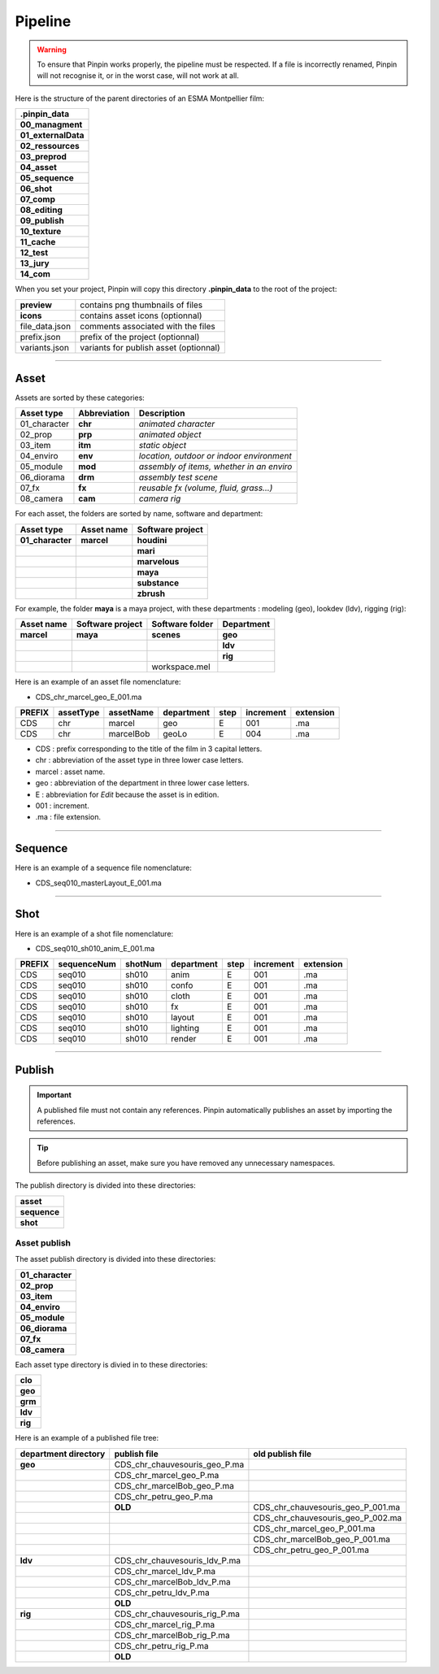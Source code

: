 .. _pipeline:

Pipeline
========

.. warning::
    To ensure that Pinpin works properly, the pipeline must be respected. If a file is incorrectly renamed, Pinpin will not recognise it, or in the worst case, will not work at all.

Here is the structure of the parent directories of an ESMA Montpellier film:

.. list-table::

    * - **.pinpin_data**
    * - **00_managment**
    * - **01_externalData**
    * - **02_ressources**
    * - **03_preprod**
    * - **04_asset**
    * - **05_sequence**
    * - **06_shot**
    * - **07_comp**
    * - **08_editing**
    * - **09_publish**
    * - **10_texture**
    * - **11_cache**
    * - **12_test**
    * - **13_jury**
    * - **14_com**

When you set your project, Pinpin will copy this directory **.pinpin_data** to the root of the project:

.. list-table::

    * - **preview**
      - contains png thumbnails of files
    * - **icons**
      - contains asset icons (optionnal)
    * - file_data.json
      - comments associated with the files 
    * - prefix.json
      - prefix of the project (optionnal)
    * - variants.json
      - variants for publish asset (optionnal)

------------

Asset
-----

Assets are sorted by these categories:

.. list-table::
   :header-rows: 1

   * - Asset type
     - Abbreviation
     - Description
   * - 01_character
     - **chr**
     - *animated character*
   * - 02_prop
     - **prp**
     - *animated object*
   * - 03_item
     - **itm**
     - *static object*
   * - 04_enviro
     - **env**
     - *location, outdoor or indoor environment*
   * - 05_module
     - **mod**
     - *assembly of items, whether in an enviro*
   * - 06_diorama
     - **drm**
     - *assembly test scene*
   * - 07_fx
     - **fx**
     - *reusable fx (volume, fluid, grass...)*
   * - 08_camera
     - **cam**
     - *camera rig*

For each asset, the folders are sorted by name, software and department:

.. list-table::
    :header-rows: 1

    * - Asset type
      - Asset name
      - Software project
    * - **01_character**
      - **marcel**
      - **houdini**
    * - 
      - 
      - **mari**
    * - 
      - 
      - **marvelous**
    * - 
      - 
      - **maya**
    * - 
      - 
      - **substance**
    * - 
      - 
      - **zbrush**

For example, the folder **maya** is a maya project, with these departments : modeling (geo), lookdev (ldv), rigging (rig):

.. list-table::
    :header-rows: 1

    * - Asset name
      - Software project
      - Software folder
      - Department
    * - **marcel**
      - **maya**
      - **scenes**
      - **geo**
    * - 
      - 
      - 
      - **ldv**
    * - 
      - 
      - 
      - **rig**
    * - 
      - 
      - workspace.mel
      - 

Here is an example of an asset file nomenclature:

* CDS_chr_marcel_geo_E_001.ma

.. list-table:: 
   :header-rows: 1

   * - PREFIX
     - assetType
     - assetName
     - department
     - step
     - increment
     - extension
   * - CDS
     - chr
     - marcel
     - geo
     - E
     - 001
     - .ma
   * - CDS
     - chr
     - marcelBob
     - geoLo
     - E
     - 004
     - .ma

* CDS : prefix corresponding to the title of the film in 3 capital letters.
* chr : abbreviation of the asset type in three lower case letters.
* marcel : asset name.
* geo : abbreviation of the department in three lower case letters.
* E : abbreviation for *Edit* because the asset is in edition.
* 001 : increment.
* .ma : file extension.

------------

Sequence
--------

Here is an example of a sequence file nomenclature:

* CDS_seq010_masterLayout_E_001.ma

------------

Shot
----

Here is an example of a shot file nomenclature:

* CDS_seq010_sh010_anim_E_001.ma

.. list-table:: 
   :header-rows: 1

   * - PREFIX
     - sequenceNum
     - shotNum
     - department
     - step
     - increment
     - extension
   * - CDS
     - seq010
     - sh010
     - anim
     - E
     - 001
     - .ma
   * - CDS
     - seq010
     - sh010
     - confo
     - E
     - 001
     - .ma
   * - CDS
     - seq010
     - sh010
     - cloth
     - E
     - 001
     - .ma
   * - CDS
     - seq010
     - sh010
     - fx
     - E
     - 001
     - .ma
   * - CDS
     - seq010
     - sh010
     - layout
     - E
     - 001
     - .ma
   * - CDS
     - seq010
     - sh010
     - lighting
     - E
     - 001
     - .ma
   * - CDS
     - seq010
     - sh010
     - render
     - E
     - 001
     - .ma

------------

Publish
-------

.. important::
    A published file must not contain any references.
    Pinpin automatically publishes an asset by importing the references.

.. tip::
    Before publishing an asset, make sure you have removed any unnecessary namespaces.

The publish directory is divided into these directories:

.. list-table::

   * - **asset**
   * - **sequence**
   * - **shot**

Asset publish
^^^^^^^^^^^^^

The asset publish directory is divided into these directories:

.. list-table::

   * - **01_character**
   * - **02_prop**
   * - **03_item**
   * - **04_enviro**
   * - **05_module**
   * - **06_diorama**
   * - **07_fx**
   * - **08_camera**

Each asset type directory is divied in to these directories:

.. list-table::

   * - **clo** 
   * - **geo**
   * - **grm**
   * - **ldv** 
   * - **rig**

Here is an example of a published file tree:

.. list-table:: 
   :header-rows: 1

   * - department directory
     - publish file
     - old publish file
    
   * - **geo**
     - CDS_chr_chauvesouris_geo_P.ma
     - 
   * - 
     - CDS_chr_marcel_geo_P.ma
     - 
   * - 
     - CDS_chr_marcelBob_geo_P.ma
     - 
   * - 
     - CDS_chr_petru_geo_P.ma
     -
   * - 
     - **OLD**
     - CDS_chr_chauvesouris_geo_P_001.ma
   * - 
     - 
     - CDS_chr_chauvesouris_geo_P_002.ma
   * - 
     - 
     - CDS_chr_marcel_geo_P_001.ma
   * - 
     - 
     - CDS_chr_marcelBob_geo_P_001.ma
   * - 
     - 
     - CDS_chr_petru_geo_P_001.ma
   
   * - **ldv**
     - CDS_chr_chauvesouris_ldv_P.ma
     -
   * -
     - CDS_chr_marcel_ldv_P.ma
     -
   * -
     - CDS_chr_marcelBob_ldv_P.ma
     -
   * -
     - CDS_chr_petru_ldv_P.ma
     -
   * - 
     - **OLD**
     - 
   
   * - **rig**
     - CDS_chr_chauvesouris_rig_P.ma
     -
   * -
     - CDS_chr_marcel_rig_P.ma
     -
   * -
     - CDS_chr_marcelBob_rig_P.ma
     -
   * -
     - CDS_chr_petru_rig_P.ma
     -
   * - 
     - **OLD**
     - 